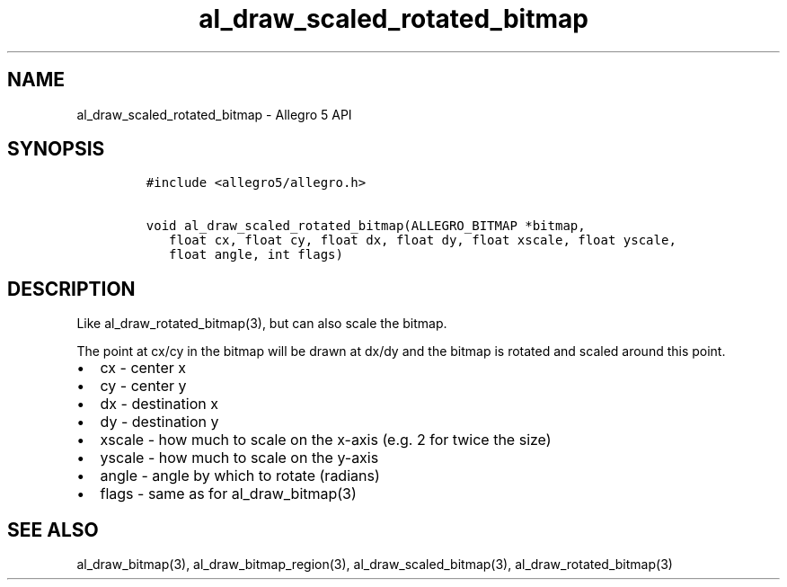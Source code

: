 .TH al_draw_scaled_rotated_bitmap 3 "" "Allegro reference manual"
.SH NAME
.PP
al_draw_scaled_rotated_bitmap \- Allegro 5 API
.SH SYNOPSIS
.IP
.nf
\f[C]
#include\ <allegro5/allegro.h>

void\ al_draw_scaled_rotated_bitmap(ALLEGRO_BITMAP\ *bitmap,
\ \ \ float\ cx,\ float\ cy,\ float\ dx,\ float\ dy,\ float\ xscale,\ float\ yscale,
\ \ \ float\ angle,\ int\ flags)
\f[]
.fi
.SH DESCRIPTION
.PP
Like al_draw_rotated_bitmap(3), but can also scale the bitmap.
.PP
The point at cx/cy in the bitmap will be drawn at dx/dy and the bitmap
is rotated and scaled around this point.
.IP \[bu] 2
cx \- center x
.IP \[bu] 2
cy \- center y
.IP \[bu] 2
dx \- destination x
.IP \[bu] 2
dy \- destination y
.IP \[bu] 2
xscale \- how much to scale on the x\-axis (e.g.
2 for twice the size)
.IP \[bu] 2
yscale \- how much to scale on the y\-axis
.IP \[bu] 2
angle \- angle by which to rotate (radians)
.IP \[bu] 2
flags \- same as for al_draw_bitmap(3)
.SH SEE ALSO
.PP
al_draw_bitmap(3), al_draw_bitmap_region(3), al_draw_scaled_bitmap(3),
al_draw_rotated_bitmap(3)
